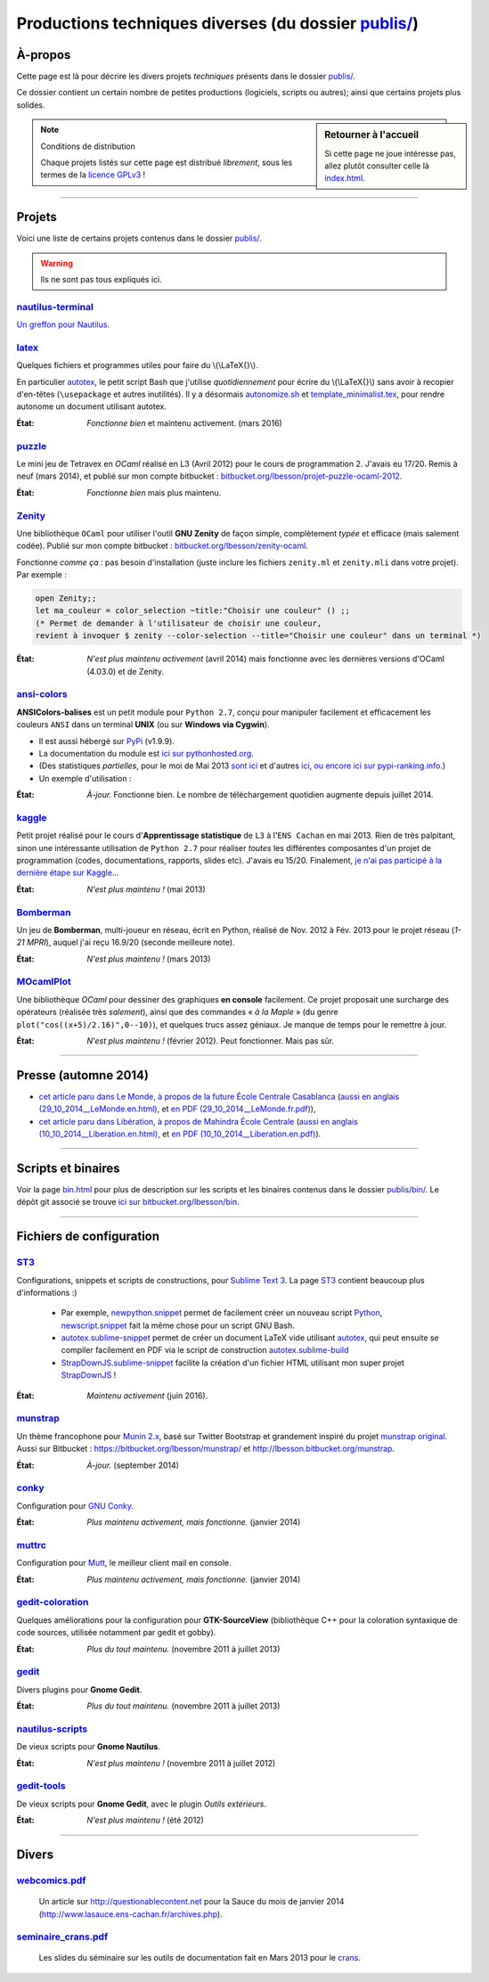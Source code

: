 .. meta::
   :description lang=fr: Page décrivant les publications du dossier publis/
   :description lang=en: Description of publications in folder publis/

###########################################################
 Productions techniques diverses (du dossier `<publis/>`_)
###########################################################

À-propos
--------
Cette page est là pour décrire les divers projets *techniques* présents dans le dossier `<publis/>`_.

Ce dossier contient un certain nombre de petites productions
(logiciels, scripts ou autres); ainsi que certains projets plus solides.

.. todo:: Translate this page to English!
.. todo:: Garder cette page à jour. Pour l'instant, elle ne l'est PAS DU TOUT !

.. sidebar:: Retourner à l'accueil

   Si cette page ne joue intéresse pas, allez plutôt consulter celle là `<index.html>`_.


.. note:: Conditions de distribution

   Chaque projets listés sur cette page est distribué *librement*, sous les termes de la `licence GPLv3 <LICENSE.html>`_ !

---------------------------------------------------------------------

Projets
-------
Voici une liste de certains projets contenus dans le dossier `<publis/>`_.

.. warning:: Ils ne sont pas tous expliqués ici.


`nautilus-terminal <publis/nautilus-terminal/>`_
^^^^^^^^^^^^^^^^^^^^^^^^^^^^^^^^^^^^^^^^^^^^^^^^
`Un greffon pour Nautilus <https://bitbucket.org/lbesson/nautilus-terminal>`_.

`latex <publis/latex/>`_
^^^^^^^^^^^^^^^^^^^^^^^^
Quelques fichiers et programmes utiles pour faire du \\(\\LaTeX{}\\).

En particulier `autotex <./publis/latex/autotex>`_, le petit script Bash que j'utilise *quotidiennement* pour écrire du \\(\\LaTeX{}\\) sans avoir à recopier d'en-têtes (``\usepackage`` et autres inutilités).
Il y a désormais `autonomize.sh <./publis/latex/autonomize.sh>`_ et `template_minimalist.tex <./publis/latex/template_minimalist.tex>`_, pour rendre autonome un document utilisant autotex.

:État: *Fonctionne bien* et maintenu activement. (mars 2016)

`puzzle <publis/puzzle/>`_
^^^^^^^^^^^^^^^^^^^^^^^^^^
Le mini jeu de Tetravex en *OCaml* réalisé en L3 (Avril 2012)
pour le cours de programmation 2. J'avais eu 17/20.
Remis à neuf (mars 2014), et publié sur mon compte bitbucket : `bitbucket.org/lbesson/projet-puzzle-ocaml-2012 <https://bitbucket.org/lbesson/projet-puzzle-ocaml-2012>`_.

:État: *Fonctionne bien* mais plus maintenu.

`Zenity <publis/Zenity/>`_
^^^^^^^^^^^^^^^^^^^^^^^^^^
Une bibliothèque ``OCaml`` pour utiliser l'outil **GNU Zenity** de façon simple, complètement *typée* et efficace (mais salement codée).
Publié sur mon compte bitbucket : `bitbucket.org/lbesson/zenity-ocaml <https://bitbucket.org/lbesson/zenity-ocaml>`_.

Fonctionne *comme ça* : pas besoin d'installation (juste inclure les fichiers ``zenity.ml`` et ``zenity.mli`` dans votre projet).
Par exemple :

.. code-block:: ocaml

   open Zenity;;
   let ma_couleur = color_selection ~title:"Choisir une couleur" () ;;
   (* Permet de demander à l'utilisateur de choisir une couleur,
   revient à invoquer $ zenity --color-selection --title="Choisir une couleur" dans un terminal *)


:État: *N'est plus maintenu activement* (avril 2014) mais fonctionne avec les dernières versions d'OCaml (4.03.0) et de Zenity.

`ansi-colors <publis/ansi-colors/>`_
^^^^^^^^^^^^^^^^^^^^^^^^^^^^^^^^^^^^

.. pypi-release:: ANSIColors-balises
   :prefix: La dernière version est ici (normalement, l'extension non officielle cheeseshop permet d'intégrer directement un lien de téléchargement)
   :class: sidebar

**ANSIColors-balises** est un petit module pour ``Python 2.7``, conçu pour manipuler facilement
et efficacement les couleurs ``ANSI`` dans un terminal **UNIX** (ou sur **Windows via Cygwin**).

.. image::  https://badge.fury.io/py/ANSIColors-balises.svg
   :target: https://pypi.python.org/pypi/ANSIColors-balises


* Il est aussi hébergé sur `PyPi <https://pypi.python.org/pypi/ANSIColors-balises>`_ (v1.9.9).
* La documentation du module est `ici sur pythonhosted.org <https://pythonhosted.org/ANSIColors-balises/>`_.
* (Des statistiques *partielles*, pour le moi de Mai 2013 `sont ici <http://pypi-ranking.info/module/ANSIColors-balises>`_ et d'autres `ici <http://developers.dazzit.com/item/en/US/Python-Packages/ANSIColors-balises/>`_, `ou encore ici sur pypi-ranking.info <http://pypi-ranking.info/module/ANSIColors-balises>`_.)
* Un exemple d'utilisation :

.. runblock:: pycon

   >>> # The good way (and safe) to use ANSIColors:
   >>> try:
   ...     from ANSIColors import printc
   >>> except ImportError:
   ...     def printc(a): print(a)  # Placeholder
   >>> printc("<red>Ceci est rouge ?<white> La c'est blanc.<Blue> Et enfin le fond est bleu ici.<reset> (ca ne marche pas ici, normal)")


:État: *À-jour.* Fonctionne bien. Le nombre de téléchargement quotidien augmente depuis juillet 2014.

.. todo:: Passer à Python 3 et nettoyer le code !


`kaggle <publis/kaggle/>`_
^^^^^^^^^^^^^^^^^^^^^^^^^^^
Petit projet réalisé pour le cours d'**Apprentissage statistique** de ``L3`` à l'``ENS Cachan`` en mai 2013.
Rien de très palpitant, sinon une intéressante utilisation de ``Python 2.7`` pour réaliser *toutes* les différentes composantes d'un projet de programmation (codes, documentations, rapports, slides etc). J'avais eu 15/20.
Finalement, `je n'ai pas participé à la dernière étape sur Kaggle <https://www.gequest.com/users/96638/naereen>`_...

:État: *N'est plus maintenu !* (mai 2013)

`Bomberman <publis/Bomberman/>`_
^^^^^^^^^^^^^^^^^^^^^^^^^^^^^^^^
Un jeu de **Bomberman**, multi-joueur en réseau, écrit en Python, réalisé de Nov. 2012 à Fév. 2013
pour le projet réseau (*1-21 MPRI*), auquel j'ai reçu 16.9/20 (seconde meilleure note).

:État: *N'est plus maintenu !* (mars 2013)

`MOcamlPlot <publis/MOcamlPlot.zip>`_
^^^^^^^^^^^^^^^^^^^^^^^^^^^^^^^^^^^^^
Une bibliothèque `OCaml` pour dessiner des graphiques **en console** facilement.
Ce projet proposait une surcharge des opérateurs (réalisée très *salement*), ainsi que des commandes « *à la Maple* »
(du genre ``plot("cos((x+5)/2.16)",0--10)``), et quelques trucs assez géniaux.
Je manque de temps pour le remettre à jour.

:État: *N'est plus maintenu !* (février 2012). Peut fonctionner. Mais pas sûr.

---------------------------------------------------------------------

Presse (automne 2014)
---------------------
* `cet article paru dans Le Monde, à propos de la future École Centrale Casablanca <publis/29_10_2014__LeMonde.fr.html>`_ (`aussi en anglais (29_10_2014__LeMonde.en.html) <publis/29_10_2014__LeMonde.en.html>`_, et `en PDF (29_10_2014__LeMonde.fr.pdf) <publis/29_10_2014__LeMonde.fr.pdf>`_),
* `cet article paru dans Libération, à propos de Mahindra École Centrale <publis/10_10_2014__Liberation.fr.html>`_ (`aussi en anglais (10_10_2014__Liberation.en.html) <publis/10_10_2014__Liberation.en.html>`_, et `en PDF (10_10_2014__Liberation.en.pdf) <publis/10_10_2014__Liberation.fr.pdf>`_).

---------------------------------------------------------------------

Scripts et binaires
-------------------
Voir la page `<bin.html>`_ pour plus de description sur les scripts et les binaires contenus dans le dossier `<publis/bin/>`_.
Le dépôt git associé se trouve `ici sur bitbucket.org/lbesson/bin <https://bitbucket.org/lbesson/bin>`_.

---------------------------------------------------------------------

Fichiers de configuration
-------------------------
`ST3 <sublimetext.fr.html>`_
^^^^^^^^^^^^^^^^^^^^^^^^^^^^
Configurations, snippets et scripts de constructions, pour `Sublime Text 3 <http://www.sublimetext.com/3>`_.
La page `ST3`_ contient beaucoup plus d'informations :)

 * Par exemple, `newpython.snippet <./publis/ST3/newpython.sublime-snippet>`_ permet de facilement créer un nouveau script `Python <python.html>`_, `newscript.snippet <./publis/ST3/newscript.sublime-snippet>`_ fait la même chose pour un script GNU Bash.
 * `autotex.sublime-snippet <./publis/ST3/autotex.sublime-snippet>`_ permet de créer un document LaTeX vide utilisant `autotex`_, qui peut ensuite se compiler facilement en PDF via le script de construction `autotex.sublime-build <./publis/ST3/autotex.sublime-build>`_
 * `StrapDownJS.sublime-snippet <./publis/ST3/StrapDownJS.sublime-snippet>`_ facilite la création d'un fichier HTML utilisant mon super projet `StrapDownJS <http://lbesson.bitbucket.org/md/>`_ !

:État: *Maintenu activement* (juin 2016).

`munstrap <publis/munstrap/>`_
^^^^^^^^^^^^^^^^^^^^^^^^^^^^^^
Un thème francophone pour `Munin 2.x <http://munin-monitoring.org/>`_, basé sur Twitter Bootstrap et grandement inspiré du projet `munstrap  original <https://github.com/jonnymccullagh/munstrap>`_.
Aussi sur Bitbucket : `<https://bitbucket.org/lbesson/munstrap/>`_ et `<http://lbesson.bitbucket.org/munstrap>`_.

:État: *À-jour.* (september 2014)

`conky <publis/conky/>`_
^^^^^^^^^^^^^^^^^^^^^^^^
Configuration pour `GNU Conky <http://conky.sourceforge.net/>`_.

:État: *Plus maintenu activement, mais fonctionne.* (janvier 2014)

`muttrc <publis/muttrc/>`_
^^^^^^^^^^^^^^^^^^^^^^^^^^
Configuration pour `Mutt <http://www.mutt.org/>`_, le meilleur client mail en console.

:État: *Plus maintenu activement, mais fonctionne.* (janvier 2014)

`gedit-coloration <publis/gedit-coloration/>`_
^^^^^^^^^^^^^^^^^^^^^^^^^^^^^^^^^^^^^^^^^^^^^^
Quelques améliorations pour la configuration pour **GTK-SourceView** (bibliothèque C++ pour la coloration syntaxique de code sources, utilisée notamment par gedit et gobby).

:État: *Plus du tout maintenu.* (novembre 2011 à juillet 2013)

`gedit <publis/gedit/>`_
^^^^^^^^^^^^^^^^^^^^^^^^
Divers plugins pour **Gnome Gedit**.

:État: *Plus du tout maintenu.* (novembre 2011 à juillet 2013)

`nautilus-scripts <publis/nautilus-scripts/>`_
^^^^^^^^^^^^^^^^^^^^^^^^^^^^^^^^^^^^^^^^^^^^^^
De vieux scripts pour **Gnome Nautilus**.

:État: *N'est plus maintenu !* (novembre 2011 à juillet 2012)

`gedit-tools <publis/gedit-tools/>`_
^^^^^^^^^^^^^^^^^^^^^^^^^^^^^^^^^^^^
De vieux scripts pour **Gnome Gedit**, avec le plugin *Outils extérieurs*.

:État: *N'est plus maintenu !* (été 2012)

---------------------------------------------------------------------

Divers
------
`webcomics.pdf <publis/webcomics.pdf>`_
^^^^^^^^^^^^^^^^^^^^^^^^^^^^^^^^^^^^^^^
 Un article sur `<http://questionablecontent.net>`_ pour la Sauce du mois de janvier 2014 (`<http://www.lasauce.ens-cachan.fr/archives.php>`_).

`seminaire_crans.pdf <publis/seminaire_crans/seminaire_crans.pdf>`_
^^^^^^^^^^^^^^^^^^^^^^^^^^^^^^^^^^^^^^^^^^^^^^^^^^^^^^^^^^^^^^^^^^^
 Les slides du séminaire sur les outils de documentation fait en Mars 2013 pour le `crans <http://www.crans.org>`_.


.. (c) Lilian Besson, 2011-2016, https://bitbucket.org/lbesson/web-sphinx/

